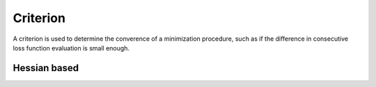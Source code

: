Criterion
----------

A criterion is used to determine the converence of a minimization procedure, such as if the
difference in consecutive loss function evaluation is small enough.


Hessian based
==============

.. autosummary::
    :toctree: _generated/criterion

    zfit.minimize.EDM
